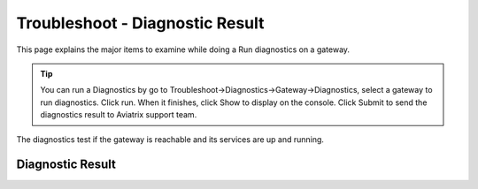 .. meta::
   :description: The Service Description of Troubleshoot Diagnostic result
   :keywords: Aviatrix troubleshooting, Diagnostic, Diagnostic Result, gateway, reachable

###################################
Troubleshoot - Diagnostic Result
###################################

This page explains the major items to examine while doing a Run diagnostics on a gateway.

.. tip::
 
   You can run a Diagnostics by go to Troubleshoot->Diagnostics->Gateway->Diagnostics, select a gateway to run diagnostics. Click run. When it finishes, click Show to display on the console. Click Submit to send the diagnostics result to Aviatrix support team.
The diagnostics test if the gateway is reachable and its services are up and running.


Diagnostic Result
---------------

+-----------------------------+----------------------------------------------------------------+
|**Controller Output**        |                                                                |
+-----------------------------+----------------------------------------------------------------+
|::                                                                                            |
|                                                                                              |
| "controller": {                                                                              |
|     "SumoLogic Collector": "Not running",                                                    |
|     "Database": "Up",                                                                        |
|     "logstash-forwarder": "Not running",                                                     |
|     "Rsyslog Status": "Not running",                                                         |
|     "CloudWatch Service": "Not running",                                                     |
|     "splunkd": "Not running",                                                                |
|     "Connectivity": "Up",                                                                    |
|     "SSH": {                                                                                 |
|         "port": {                                                                            |
|             "22": "Down"                                                                     |
|         },                                                                                   |
|         "service": "Up"                                                                      |
|     },                                                                                       |
|     "datadog-agent": "Not running",                                                          |
|     "Public IP": "Pass",                                                                     |
|     "PKI": "Pass",                                                                           |
|     "rsyslogd": "Running"                                                                    |
| }                                                                                            |
|                                                                                              |
+-----------------------------+----------------------------------------------------------------+
|Indicates Controller status.                                                                  |
|                                                                                              |
+-----------------------------+----------------------------------------------------------------+
|                                                                                              |
+-----------------------------+----------------------------------------------------------------+
|**Netflow Output**           |                                                                |
+-----------------------------+----------------------------------------------------------------+
|::                                                                                            |
|                                                                                              |
| "Netflow Service": "Not running",                                                            |
|                                                                                              |
+-----------------------------+----------------------------------------------------------------+
|Indicates Netflow service status.                                                             |
|  - Default: Not running                                                                      |
|                                                                                              |
+-----------------------------+----------------------------------------------------------------+
|                                                                                              |
+-----------------------------+----------------------------------------------------------------+
|**Utility Output**           |                                                                |
+-----------------------------+----------------------------------------------------------------+    
|::                                                                                            |
|                                                                                              |
| "Files not found": [                                                                         |
|     "/etc/openvpn/utils.py",                                                                 |
|     ... (the rest is omitted.)                                                               |
| ],                                                                                           |
|                                                                                              |
+-----------------------------+----------------------------------------------------------------+
|N/A                                                                                           |
|                                                                                              |
+-----------------------------+----------------------------------------------------------------+
|                                                                                              |
+-----------------------------+----------------------------------------------------------------+
|**LogStash Output**          |                                                                |
+-----------------------------+----------------------------------------------------------------+    
|::                                                                                            |
|                                                                                              |
| "logstash-forwarder": "Not running",                                                         |
|                                                                                              |
+-----------------------------+----------------------------------------------------------------+
|Indicates Logstash logging service status.                                                    |
| - Default: Not running                                                                       |
| - Related Link `LogStash Integration`_.                                                      |
|                                                                                              |
+-----------------------------+----------------------------------------------------------------+
|                                                                                              |
+-----------------------------+----------------------------------------------------------------+
|**DNS Resolution Output**    |                                                                |
+-----------------------------+----------------------------------------------------------------+
|::                                                                                            |
|                                                                                              |
| "DNS resolution": "Pass",                                                                    |
|                                                                                              |
+-----------------------------+----------------------------------------------------------------+
|Indicates if the gateway can resolve public domain names.                                     |
| - Expected value: Pass                                                                       |
|                                                                                              |
| - If the result is Fail, check whether the DNS resolution is enabled for the VPC where this  |
|                                                                                              |
| for the VPC where this gateway resides, gateway's security group and                         |
|                                                                                              |
| VPC inbound and outbound ACL.                                                                |
|                                                                                              |
+-----------------------------+----------------------------------------------------------------+
|                                                                                              |
+-----------------------------+----------------------------------------------------------------+
|**Hostname-filter Output**   |                                                                |
+-----------------------------+----------------------------------------------------------------+
|::                                                                                            |
|                                                                                              |
| "Hostname-filter Report": [                                                                  |
|     "{\n",                                                                                   |
|     "  \"smtp.gmail.com\": {\n",                                                             |
|     "    \"ip_list\": [\n",                                                                  |
|     "      \"74.125.126.109\", \n",                                                          |
|     "      \"74.125.126.108\", \n",                                                          |
|     "      \"173.194.194.109\", \n",                                                         |    
|     "      \"173.194.205.109\"\n",                                                           |
|     "    ], \n",                                                                             |
|     "    \"thread_state\": \"ALIVE\"\n",                                                     |
|     "  }\n",                                                                                 |
|     "}"                                                                                      |    
| ],                                                                                           |
|                                                                                              |
+-----------------------------+----------------------------------------------------------------+
|Indicates the Hostname filter configuration.                                                  |
|                                                                                              |
+-----------------------------+----------------------------------------------------------------+
|                                                                                              |
+-----------------------------+----------------------------------------------------------------+
|**Rsyslog Output**           |                                                                |
+-----------------------------+----------------------------------------------------------------+    
|::                                                                                            |
|                                                                                              |
| "Rsyslog Status": "Disabled",                                                                |    
|                                                                                              |    
+-----------------------------+----------------------------------------------------------------+
|Indicates the Remote Syslog feature is enabled.                                               |
| - Related Link `Remote Syslog Integration`_.                                                 |
|                                                                                              |
+-----------------------------+----------------------------------------------------------------+
|                                                                                              |
+-----------------------------+----------------------------------------------------------------+ 
|**ipset Output**             |                                                                |
+-----------------------------+----------------------------------------------------------------+    
|::                                                                                            |
|                                                                                              |
| "ipset rules": [                                                                             |
|     "Name: avx_hnf_ipset_d_accept\n",                                                        |
|     "Type: hash:ip,port\n",                                                                  |
|     "Revision: 5\n",                                                                         |
|     "Header: family inet hashsize ... (the rest is omitted.)                                 |
|     "Size in memory: 4564\n",                                                                |
|     "References: 1\n",                                                                       |    
|     "Number of entries: 36\n",                                                               |
|     "Members:\n",                                                                            |
|     "64.233.181.108,tcp:25 comment \"smtp.gmail.com\"\n",                                    |
|     "108.177.111.109,tcp:25 comment \"smtp.gmail.com\"\n",                                   |
|     "108.177.121.108,tcp:25 comment \"smtp.gmail.com\"\n",                                   |    
|     "173.194.198.109,tcp:25 comment \"smtp.gmail.com\"\n",                                   |
|     "209.85.144.109,tcp:25 comment \"smtp.gmail.com\"\n"                                     |
| ],                                                                                           |
|                                                                                              |    
+-----------------------------+----------------------------------------------------------------+
|N/A                                                                                           |
|                                                                                              |
+-----------------------------+----------------------------------------------------------------+
|                                                                                              |
+-----------------------------+----------------------------------------------------------------+
|**SpanPort Output**          |                                                                |
+-----------------------------+----------------------------------------------------------------+    
|::                                                                                            |
|                                                                                              |
| "SpanPort Service": {                                                                        |
|     "port": "unknown",                                                                       |
|     "service": "Down"                                                                        |
| },                                                                                           |
|                                                                                              |    
+-----------------------------+----------------------------------------------------------------+
|Currently not used.                                                                           |
|                                                                                              |
+-----------------------------+----------------------------------------------------------------+
|                                                                                              |
+-----------------------------+----------------------------------------------------------------+
|**iptables nat Output**      |                                                                |
+-----------------------------+----------------------------------------------------------------+    
|::                                                                                            |
|                                                                                              |
| "iptables nat rules": [                                                                      |
|     "-P PREROUTING ACCEPT\n",                                                                |
|     "-P INPUT ACCEPT\n",                                                                     |
|     "-P OUTPUT ACCEPT\n",                                                                    |
|     "-P POSTROUTING ACCEPT\n",                                                               |
|     "-N CLOUDN-LOG-natVPN\n",                                                                |
|     "-N CLOUDX-SNAT\n",                                                                      |    
|     "-A POSTROUTING -s 192.168.43.0/24 -j CLOUDN-LOG-natVPN\n",                              |
|     "-A POSTROUTING -m addrtype --src-type LOCAL -j ACCEPT\n",                               |
|     "-A POSTROUTING -m policy --dir out --pol ipsec -j ACCEPT\n",                            |
|     "-A POSTROUTING -j CLOUDX-SNAT\n",                                                       |
|     "-A CLOUDN-LOG-natVPN -j LOG --log-prefix \"AviatrixUser: \"\n",                         |    
|     "-A CLOUDN-LOG-natVPN -j MASQUERADE\n",                                                  |
|     "-A CLOUDX-SNAT -o eth0 -j MASQUERADE\n"                                                 |
| ],                                                                                           |
|                                                                                              |    
+-----------------------------+----------------------------------------------------------------+
|Indicates NAT configuration.                                                                  |
|  - mainly used for debugging                                                                 |
|                                                                                              |
+-----------------------------+----------------------------------------------------------------+
|                                                                                              |
+-----------------------------+----------------------------------------------------------------+
|**Hostname-filter Status**   |                                                                |
+-----------------------------+----------------------------------------------------------------+    
|::                                                                                            |
|                                                                                              |
| "Hostname-filter Status": [                                                                  |
|     " avx-hostname-filter.service - Aviatrix Hostname Filter\n",                            |
|     "   Loaded: loaded (/lib/systemd/system/a ... (the rest is omitted.)                     |
|     "   Active: inactive (dead)\n"                                                           |
|                                                                                              |    
+-----------------------------+----------------------------------------------------------------+
|Indicates Hostname-filter service status                                                      |
|  - Default: inactive                                                                         |
|                                                                                              |
+-----------------------------+----------------------------------------------------------------+
|                                                                                              |
+-----------------------------+----------------------------------------------------------------+
|**iptables  Output**         |                                                                |
+-----------------------------+----------------------------------------------------------------+    
|::                                                                                            |
|                                                                                              |
| "iptables rules": [                                                                          |
|     "-P INPUT ACCEPT\n",                                                                     |
|     "-P FORWARD ACCEPT\n",                                                                   |
|     "-P OUTPUT ACCEPT\n",                                                                    |
|     "-N AVX-FILTER-BASE-LOG-ACCEPT\n",                                                       |
|     "-N AVX-FILTER-BASE-LOG-DROP\n",                                                         |
|     "-N AVX-FILTER-CHAIN\n",                                                                 |    
|     "-N AVX-FILTER-MATCH-LOG-ACCEPT\n",                                                      |
|     "-N AVX-FILTER-MATCH-LOG-DROP\n",                                                        |
|     "-N CLOUDN-AVX-NFQ\n",                                                                   |
|     "-N RULE-LOG-ACCEPT\n",                                                                  |
|     "-N RULE-LOG-DROP\n",                                                                    |    
|     ... (the rest is omitted.)                                                               |
| ],                                                                                           |
|                                                                                              |    
+-----------------------------+----------------------------------------------------------------+
|Indicates Stateful firewall configuration                                                     |
|  - mainly used for debugging                                                                 |
|                                                                                              |
+-----------------------------+----------------------------------------------------------------+
|                                                                                              |
+-----------------------------+----------------------------------------------------------------+
|**ifconfig Output**          |                                                                |
+-----------------------------+----------------------------------------------------------------+    
|::                                                                                            |
|                                                                                              |
|  "ifconfig display": [                                                                       |
|      "eth0: flags=4163<UP,BROADCAST,... (the rest is omitted.)                               |
|                                                                                              |
|      "        inet 10.10.10.72  netm... (the rest is omitted.)                               |
|      "        inet6 fe80::8a4:d3ff:f... (the rest is omitted.)                               |
|      "        ether 0a:a4:d3:1b:df:0... (the rest is omitted.)                               |
|      "        RX packets 326021  byt... (the rest is omitted.)                               |
|      "        RX errors 0  dropped 0... (the rest is omitted.)                               |    
|      "        TX packets 185361  byt... (the rest is omitted.)                               |
|      "        TX errors 0  dropped 0... (the rest is omitted.)                               |
|      "\n",                          ... (the rest is omitted.)                               |
|      "lo: flags=4169<UP,LOOPBACK,RUN... (the rest is omitted.)                               |
|      "        inet 127.0.0.1  netmas... (the rest is omitted.)                               |    
|      "        inet6 ::1  prefixlen 1... (the rest is omitted.)                               |
|      "        loop  txqueuelen 1000 ... (the rest is omitted.)                               |
|      "        RX packets 396  bytes ... (the rest is omitted.)                               |
|      "        RX errors 0  dropped 0... (the rest is omitted.)                               |
|      "        TX packets 396  bytes ... (the rest is omitted.)                               |
|      "        TX errors 0  dropped 0... (the rest is omitted.)                               |
|      "\n",                          ... (the rest is omitted.)                               |
|      "tun0: flags=4305<UP,POINTOPOIN... (the rest is omitted.)                               |    
|      "        inet 192.168.43.1  net... (the rest is omitted.)                               |
|      "        inet6 fe80::30ff:994a:... (the rest is omitted.)                               |
|      "        unspec 00-00-00-00-00-... (the rest is omitted.)                               |
|      "        RX packets 0  bytes 0 ... (the rest is omitted.)                               |
|      "        RX errors 0  dropped 0... (the rest is omitted.)                               |
|      "        TX packets 4  bytes 30... (the rest is omitted.)                               |
|      "        TX errors 0  dropped 0... (the rest is omitted.)                               |
|      "\n"                                                                                    |    
|  ],                                                                                          |
|                                                                                              |    
+-----------------------------+----------------------------------------------------------------+
|Indicates gateway's interfaces.                                                               |
|  - There should be very limit number of TX and RX errors/dropped.                            |
|                                                                                              |    
|  - If there are a lot of TX errors or dropped in tun0, it may be due to authentication       |
|                                                                                              |    
|  mismatch on the tunnel.                                                                     |
|                                                                                              |    
+-----------------------------+----------------------------------------------------------------+
|                                                                                              |
+-----------------------------+----------------------------------------------------------------+
|**Disk Usage Output**       |                                                                 |
+-----------------------------+----------------------------------------------------------------+    
|::                                                                                            |
|                                                                                              |
| "top disk usage": [                                                                          |
|     "4.7G\t/usr\n",                                                                          |
|     "2.3G\t/usr/share\n",                                                                    |
|     "1.3G\t/var\n",                                                                          |
|     "1.2G\t/usr/share/doc\n",                                                                |
|     "1.1G\t/usr/src\n",                                                                      |
|     "1.1G\t/usr/lib\n",                                                                      |    
|                                                                                              |
|     ... (the rest is omitted.)                                                               |
| ],                                                                                           |
|                                                                                              |    
+-----------------------------+----------------------------------------------------------------+
|Indicates disk usage on the gateway.                                                          |
|  > The maximum size of /usr should be lower than 6G, please contact                          |
|                                                                                              |
|  support@aviatrix.com if you see abnormal usage in a folder.                                 |
|                                                                                              |
+-----------------------------+----------------------------------------------------------------+
|                                                                                              |
+-----------------------------+----------------------------------------------------------------+
|**MsgQueue Output**          |                                                                |
+-----------------------------+----------------------------------------------------------------+    
|::                                                                                            |
|                                                                                              |
| "MsgQueue": {                                                                                |
|     "ApproximateNumberOfMessagesNotVisible": "0",                                            |
|                                                                                              |
|     "ContentBasedDeduplication": "false",                                                    |
|     "MessageRetentionPeriod": "345600",                                                      |
|     "ApproximateNumberOfMessagesDelayed": "0",                                               |
|     "MaximumMessageSize": "262144",                                                          |    
|     "CreatedTimestamp": "1545101799",                                                        |
|     "ApproximateNumberOfMessages": "0",                                                      |
|     "ReceiveMessageWaitTimeSeconds": "0",                                                    |
|     "DelaySeconds": "0",                                                                     |
|     "FifoQueue": "true",                                                                     |    
|     "VisibilityTimeout": "30",                                                               |
|     "LastModifiedTimestamp": "1545101878",                                                   |
|     "QueueArn": "arn:aws:sqs:us-west-2:xxxxxx:aviatrix-34-xxx-xxx-16.fifo"                   |
| },                                                                                           |
|                                                                                              |
+-----------------------------+----------------------------------------------------------------+
|Indicates AWS SQS message queue status.                                                       |
|  - ApproximateNumberOfMessages indicates the number of pending messages                      |
|                                                                                              |
|  in the queue.                                                                               |
|                                                                                              |    
|  - Expected value is 0.                                                                      |
|                                                                                              |
|  - If this value is not 0, it means there's issue on the AWS SQS Service, please update      |
|                                                                                              |    
|  your IAM policy (refer to `IAM Policy`_. and check if the DNS resolution                    |
|                                                                                              |    
|  passed on the gateway.) You may also check if this SQS queue is still in your AWS           |
|                                                                                              |    
|  SQS Service.                                                                                |
|                                                                                              |
+-----------------------------+----------------------------------------------------------------+
|                                                                                              |
+-----------------------------+----------------------------------------------------------------+
|**Supervisorctl Output**     |                                                                |
+-----------------------------+----------------------------------------------------------------+
|::                                                                                            |
|                                                                                              |
| "supervisorctl status": [                                                                    |
|     "gwmon                            RUNNING   pid 2857, uptime 5:25:55\n",                 |
|     "local_launch                     EXITED    Dec 18 02:58 AM\n",                          |
|     "openvpn                          RUNNING   pid 5430, uptime 5:20:42\n",                 |
|     "perfmon                          RUNNING   pid 2876, uptime 5:25:53\n",                 |
|     "sw-wdt4perfmon                   RUNNING   pid 2894, uptime 5:25:51\n",                 |
|     "time_action                      RUNNING   pid 2816, uptime 5:25:56\n"                  |    
| ],                                                                                           |
|                                                                                              |
+-----------------------------+----------------------------------------------------------------+
|Indicates the supervisor status.                                                              |
|  - All services should be in RUNNING state except local_launch.                              |
|                                                                                              |
+-----------------------------+----------------------------------------------------------------+
|                                                                                              |
+-----------------------------+----------------------------------------------------------------+
|**IKE daemon Output**        |                                                                |
+-----------------------------+----------------------------------------------------------------+
|::                                                                                            |
|                                                                                              |
| "IKE daemon": {                                                                              |
|     "port": {                                                                                |
|         "500": "Up",                                                                         |
|         "4500": "Up"                                                                         |
|     },                                                                                       |
|     "service": "Up"                                                                          |
| },                                                                                           |    
|                                                                                              |
+-----------------------------+----------------------------------------------------------------+
|Indicates IKE daemon service and port status                                                  |
|  - Default: Up for all                                                                       |
|                                                                                              |
+-----------------------------+----------------------------------------------------------------+
|                                                                                              |
+-----------------------------+----------------------------------------------------------------+
|**SumoLogic Output**         |                                                                |
+-----------------------------+----------------------------------------------------------------+
|::                                                                                            |
|                                                                                              |
| "SumoLogic Collector": "Not running",                                                        |
|                                                                                              |
+-----------------------------+----------------------------------------------------------------+
|Indicates SumoLogic logging service status.                                                   |
|  - Default: Not running                                                                      |
|  - Related Link `Sumologic Integration`_.                                                    |
|                                                                                              |
+-----------------------------+----------------------------------------------------------------+
|                                                                                              |
+-----------------------------+----------------------------------------------------------------+
|**Upload Output**            |                                                                |
+-----------------------------+----------------------------------------------------------------+
|::                                                                                            |
|                                                                                              |
| "Upload": "Pass",                                                                            |
|                                                                                              |
+-----------------------------+----------------------------------------------------------------+
|Indicates that Aviatrix controller is able to upload files to the gateway.                    |
|  - Expected value: Pass                                                                      |
|                                                                                              |    
|  - If fail, please check the port 443 is open in both security group and VPC ACL between     |
|                                                                                              |    
|  controller and the gateway instance in AWS console.                                         |
|                                                                                              |
+-----------------------------+----------------------------------------------------------------+
|                                                                                              |
+-----------------------------+----------------------------------------------------------------+
|**Datadog Output**           |                                                                |
+-----------------------------+----------------------------------------------------------------+
|::                                                                                            |
|                                                                                              |
| "Datadog Service": "Not running",                                                            |
|                                                                                              |
+-----------------------------+----------------------------------------------------------------+
| Indicates Datadog logging service status.                                                    |
|  - Default: Not running                                                                      |
|  - Related Link `Datadog Integratin`_.                                                       |
|                                                                                              |
+-----------------------------+----------------------------------------------------------------+
|                                                                                              |
+-----------------------------+----------------------------------------------------------------+
|**iptables mangle Output**   |                                                                |
+-----------------------------+----------------------------------------------------------------+
|::                                                                                            |
|                                                                                              |
| "iptables mangle rules": [                                                                   |
|     "-P PREROUTING ACCEPT\n",                                                                |
|     "-P INPUT ACCEPT\n",                                                                     |
|     "-P FORWARD ACCEPT\n",                                                                   |
|     "-P OUTPUT ACCEPT\n",                                                                    |    
|     "-P POSTROUTING ACCEPT\n",                                                               |
|     "-N MSSCLAMPING\n",                                                                      |
|     "-A FORWARD -j MSSCLAMPING\n",                                                           |
|     "-A MSSCLAMPING -p  ... (the rest is omitted.)                                           |    
| ],                                                                                           |
|                                                                                              |
+-----------------------------+----------------------------------------------------------------+
|Indicates iptables mangle configuration.                                                      |
|  - For debugging purpose                                                                     |
|                                                                                              |
+-----------------------------+----------------------------------------------------------------+
|                                                                                              |
+-----------------------------+----------------------------------------------------------------+
|**HTTPS Output**             |                                                                |
+-----------------------------+----------------------------------------------------------------+
|::                                                                                            |
|                                                                                              |
| "HTTPS": {                                                                                   |
|     "port": {                                                                                |
|                                                                                              |
|         "443": [                                                                             |
|             "up",                                                                            |    
|             "reachable"                                                                      |
|         ]                                                                                    |
|     },                                                                                       |
|     "service": "Up"                                                                          |    
| },                                                                                           |
|                                                                                              |
+-----------------------------+----------------------------------------------------------------+
|Indicates the HTTPS status and reachability on the gateway.                                   | 
|   - Expected value: Up and reachable                                                         |
|                                                                                              |
|   - If Fail, please make sure the gateway has its security group port 443 open to the        |
|                                                                                              |
|   controller's EIP in AWS console.                                                           |
|                                                                                              |
+-----------------------------+----------------------------------------------------------------+
|                                                                                              |
+-----------------------------+----------------------------------------------------------------+
|**HTTPS Get Output**         |                                                                |
+-----------------------------+----------------------------------------------------------------+
|::                                                                                            |
|                                                                                              |
| "HTTPS GET": "Pass",                                                                         |
|                                                                                              |
+-----------------------------+----------------------------------------------------------------+
|Indicates connectivity for HTTPS request from gateway to the controller.                      |
|  - Expected value: Pass if GW can communicate with Controller without issue.                 |
|                                                                                              |
|  When It shows "Fail" please check both Controller and Gateway security group                |
|                                                                                              |
|  - If Fail, please make sure the controller has its security group port 443 open to the      |
|                                                                                              |
|  gateway's EIP in AWS console.                                                               |
|                                                                                              |
+-----------------------------+----------------------------------------------------------------+
|                                                                                              |
+-----------------------------+----------------------------------------------------------------+
|**CloudWatch Output**        |                                                                |
+-----------------------------+----------------------------------------------------------------+
|::                                                                                            |
|                                                                                              |
| "CloudWatch Service": "Not running",                                                         |
|                                                                                              |
+-----------------------------+----------------------------------------------------------------+
|Indicates the AWS CloudWatch service status.                                                  |
|  - Default: Not running                                                                      |
|  - Related Link `Cloudwatch How To`_.                                                        | 
|                                                                                              |
+-----------------------------+----------------------------------------------------------------+
|                                                                                              |
+-----------------------------+----------------------------------------------------------------+
|**Top Memory Output**        |                                                                |
+-----------------------------+----------------------------------------------------------------+
|::                                                                                            |
|                                                                                              |
| "top mem processes": [                                                                       |
|     "20.2  0.1 398548   432 /lib/systemd/systemd-journald\n",                                |
|                                                                                              |
|     " 4.6  0.0 454976  1761 /usr/sbin/apache2 -k start\n",                                   |
|     " 4.3  0.1 807656  2857 python -W ... (the rest is omitted.)                             |
|     " 2.8  0.0  90920  2876 python -W ... (the rest is omitted.)                             |    
|     " 2.6  0.0  84700  2816 python -W ... (the rest is omitted.)                             |
|     " 2.2  0.0 457688  5299 /usr/sbin/apache2 -k start\n",                                   |
|     " 2.1  0.0  65268  1992 /usr/bin/p ... (the rest is omitted.)                            |
|     " 2.1  0.0 457688  5297 /usr/sbin/apache2 -k start\n",                                   |    
|     " 1.9  0.0 548016  1183 /usr/lib/snapd/snapd\n",                                         |
|     " 1.8  0.0 457452  5300 /usr/sbin/apache2 -k start\n"                                    |
| ],                                                                                           |
|                                                                                              |
+-----------------------------+----------------------------------------------------------------+
|Indicates the memory and CPU usage of the gateway.                                            |
|  - The memory usage of processes (first column) is changing dynamiclly and the overall       |
|                                                                                              |
|  usage should be lower than 50%                                                              |
|                                                                                              |
|  - Mainly used for debugging                                                                 |
|                                                                                              |
+-----------------------------+----------------------------------------------------------------+
|                                                                                              |
+-----------------------------+----------------------------------------------------------------+
|**Splunk  Output**           |                                                                |
+-----------------------------+----------------------------------------------------------------+
|::                                                                                            |
|                                                                                              |
| "splunkd": "Not running",                                                                    |
|                                                                                              |
+-----------------------------+----------------------------------------------------------------+
|Indicates Splunk logging service status.                                                      |
|  - Default: Not running                                                                      |
|  - Related Link `splunk Integration`_.                                                       |
|                                                                                              |
+-----------------------------+----------------------------------------------------------------+
|                                                                                              |
+-----------------------------+----------------------------------------------------------------+
|**VPN Service Output**       |                                                                |
+-----------------------------+----------------------------------------------------------------+
|::                                                                                            |
|                                                                                              |
| "VPN Service": {                                                                             |
|     "port": {                                                                                |
|                                                                                              |
|         "943": [                                                                             |
|                                                                                              |
|             "up",                                                                            |    
|             "reachable"                                                                      |
|         ]                                                                                    |
|     },                                                                                       |
|     "service": "Down"                                                                        |    
| },                                                                                           |
|                                                                                              |
+-----------------------------+----------------------------------------------------------------+
|Indicates OpenVPN service status.                                                             |
|  - Status is down if the gateway is non SSLVPN gateway                                       |
|                                                                                              |
|  - For SSLVPN gateway with ELB enabled, port 943 should be UP and the gateway's security     |
|                                                                                              |
|  group has default port 943 open to 0.0.0.0/0 to accept remote user connection.              |
|                                                                                              |
|  - For SSLVPN gateway with ELB disabled, port 1194 should be UP and the gateway's security   |
|                                                                                              |
|  group has default port 1194 open to 0.0.0.0/0 to accept remote user connection.             |
|                                                                                              |
+-----------------------------+----------------------------------------------------------------+
|                                                                                              |
+-----------------------------+----------------------------------------------------------------+
|**IP Link Output**           |                                                                |
+-----------------------------+----------------------------------------------------------------+
|::                                                                                            |
|                                                                                              |
| "ip link display": [                                                                         |
|     "1: lo: <LOOPBACK,MULTICAST,UP,LOWER_UP... (the rest is omitted.)                        |
|     "    link/loopback 00:00:00:00:00:00 brd 00:00:00:00:00:00\n",                           |
|     "2: eth0: <BROADCAST,MULTICAST,UP,LOW ER... (the rest is omitted.)                       |
|     "    link/ether 0a:a4:d3:1b:df:0e brd ff:ff:ff:ff:ff:ff\n",                              |
|     "3: cxm0: <BROADCAST,MULTICAST> mtu 150... (the rest is omitted.)                        |    
|     "    link/ether b2:61:0b:3f:69:a3 brd ff:ff:ff:ff:ff:ff\n",                              |
|     "13: tun0: <POINTOPOINT,MULTICAST,NOARP... (the rest is omitted.)                        |
|     "    link/none \n"                                                                       |
| ],                                                                                           |    
|                                                                                              |
+-----------------------------+----------------------------------------------------------------+
|Indicates the ip link status of the gateway.                                                  |
|  - Status should be UP.                                                                      |
|                                                                                              |
+-----------------------------+----------------------------------------------------------------+
|                                                                                              |
+-----------------------------+----------------------------------------------------------------+
|**Route Output**             |                                                                |
+-----------------------------+----------------------------------------------------------------+
|::                                                                                            |
|                                                                                              |
| "route": [                                                                                   |
|     "Kernel IP routing table\n",                                                             |
|     "Destination     Gateway         Genmask         Flags Metric Ref    Use Iface\n"        |
|     "0.0.0.0         10.10.10.1      0.0.0.0         UG    0      0        0 eth0\n",        |
|     "10.10.10.0      0.0.0.0         255.255.255.0   U     0      0        0 eth0\n",        |
|     "192.168.43.0    192.168.43.2    255.255.255.0   UG    0      0        0 tun0\n",        |    
|     "192.168.43.2    0.0.0.0         255.255.255.255 UH    0      0        0 tun0\n"         |
| ],                                                                                           |
|                                                                                              |
+-----------------------------+----------------------------------------------------------------+
|Indicates the route table on the gateway.                                                     |
|                                                                                              |
+-----------------------------+----------------------------------------------------------------+
|                                                                                              |
+-----------------------------+----------------------------------------------------------------+
|**FQDN Output**              |                                                                |
+-----------------------------+----------------------------------------------------------------+
|::                                                                                            |
|                                                                                              |
| "FQDN service": [                                                                            |
|     " avx-nfq.service - Aviatrix NFQ\n",                                                    |
|                                                                                              |
|     "   Loaded: loaded (/lib/systemd/system/avx-nf... (the rest is omitted.)                 |
|     "   Active: active (running) since Wed 2018-12... (the rest is omitted.)                 |
|     " Main PID: 8495 (avx-nfq)\n",                                                           |    
|     "    Tasks: 1 (limit: 1149)\n",                                                          |
|     "   CGroup: /system.slice/avx-nfq.service\n",                                            |
|     "           └─8495 /home/ubuntu/cloudx-aws/nfq-module/avx-nfq\n",                        |
|     "\n",                                                                                    |
|     "Dec 19 13:23:30 ip-10-10-0-182 avx-nfq[8495]:... (the rest is omitted.)                 |
|    ... (the rest is omitted.)                                                                |
| ],                                                                                           |
|                                                                                              |
+-----------------------------+----------------------------------------------------------------+
|Indicates the FQDN Egress Control status                                                      |
|  - Status is active when FQDN egress control is enabled.                                     |
|  - Status is inactive when FQDN egress control is disabled or failed.                        |
|                                                                                              |
+-----------------------------+----------------------------------------------------------------+
|                                                                                              |
+-----------------------------+----------------------------------------------------------------+
|**SSH Output**               |                                                                |
+-----------------------------+----------------------------------------------------------------+
|::                                                                                            |
|                                                                                              |
| "SSH": {                                                                                     |
|     "port": {                                                                                |
|                                                                                              |
|         "22": [                                                                              |
|             "up",                                                                            |
|             "reachable"                                                                      |    
|         ]                                                                                    |
|     },                                                                                       |
|     "service": "Up"                                                                          |
| },                                                                                           |
|                                                                                              |
+-----------------------------+----------------------------------------------------------------+
|Indicates the SSH port status on the gateway.                                                 |
|  - Required for gateway diagnostics to function properly.                                    |
|  - Default: Up and reachable.                                                                |
|  - If Fail or unreachable, the gateway diagnostics will not produce useful results           |
|                                                                                              |
+-----------------------------+----------------------------------------------------------------+
|                                                                                              |
+-----------------------------+----------------------------------------------------------------+
|**Auth Output**              |                                                                |
+-----------------------------+----------------------------------------------------------------+
|::                                                                                            |
|                                                                                              |
| "Auth Config": [                                                                             |
|     {                                                                                        |
|         "cfg": "Pass",                                                                       |
|         "method": "LDAP auth"                                                                |
|     }                                                                                        |
| ],                                                                                           |    
|                                                                                              |
+-----------------------------+----------------------------------------------------------------+
|Indicates the authentication method configured on the VPN gateway.                            |
|                                                                                              |
+-----------------------------+----------------------------------------------------------------+
|                                                                                              |
+-----------------------------+----------------------------------------------------------------+
|**VPN Status Output**        |                                                                |
+-----------------------------+----------------------------------------------------------------+
|::                                                                                            |
|                                                                                              |
| "VPN config": "Pass",                                                                        |
|                                                                                              |
+-----------------------------+----------------------------------------------------------------+
|Indicates the VPN confguration status. Expected value: Pass                                   |
|                                                                                              |
+-----------------------------+----------------------------------------------------------------+
|                                                                                              |
+-----------------------------+----------------------------------------------------------------+
|**DNS Output**               |                                                                |
+-----------------------------+----------------------------------------------------------------+
|::                                                                                            |
|                                                                                              |
| "DNS Service": {                                                                             |
|     "/etc/resolvconf/resolv.conf.d/head": [                                                  |
|         "nameserver 8.8.8.8\n"                                                               |
|     ],                                                                                       |
|     "/etc/hosts": [                                                                          |
|         "127.0.0.1 localhost\n",                                                             |
|         "\n",                                                                                |
|         "::1 ip6-localhost ip6-loopback\n",                                                  |
|         "fe00::0 ip6-localnet\n",                                                            |
|         "ff00::0 ip6-mcastprefix\n",                                                         |
|         "ff02::1 ip6-allnodes\n",                                                            |
|         "ff02::2 ip6-allrouters\n",                                                          |
|         "ff02::3 ip6-allhosts\n",                                                            |
|         "ip-10-10-10-72\n",                                                                  |
|         "ip-10-10-10-72\n",                                                                  |
|         "10.10.10.72 ip-10-10-10-72\n"                                                       |
|     ],                                                                                       |
|     "/etc/hostname": [                                                                       |
|         "ip-10-10-10-72\n"                                                                   |
|     ],                                                                                       |
|     "/etc/systemd/resolved.conf": [                                                          |
|         "\n",                                                                                |
|         "[Resolve]\n",                                                                       |
|         "DNS=8.8.8.8\n"                                                                      |
|     ],                                                                                       |
|     "/etc/resolv.conf": [                                                                    |
|         "\n",                                                                                |
|         "nameserver 8.8.8.8\n",                                                              |
|         "nameserver 10.10.0.2\n",                                                            |
|         "search us-west-2.compute.internal\n"                                                |
|     ]                                                                                        |
| },                                                                                           |
|                                                                                              |
+-----------------------------+----------------------------------------------------------------+
|Indicates DNS service status and related configuration on the gateway.                        |
|                                                                                              |
+-----------------------------+----------------------------------------------------------------+
|                                                                                              |
+-----------------------------+----------------------------------------------------------------+
|**Server Cert Output**       |                                                                |
+-----------------------------+----------------------------------------------------------------+
|::                                                                                            |
|                                                                                              |
| "Server Cert": "good"                                                                        |
|                                                                                              |
+-----------------------------+----------------------------------------------------------------+
|N/A                                                                                           |
|                                                                                              |
+-----------------------------+----------------------------------------------------------------+



.. _LogStash Integration: https://docs.aviatrix.com/HowTos/AviatrixLogging.html#logstash-forwarder
.. _Remote Syslog Integration: https://docs.aviatrix.com/HowTos/AviatrixLogging.html#remote-syslog
.. _IAM Policy: https://docs.aviatrix.com/HowTos/iam_policies.html
.. _Sumologic Integration: https://docs.aviatrix.com/HowTos/AviatrixLogging.html#sumo-logic-app-for-aviatrix
.. _Datadog Integration: https://docs.aviatrix.com/HowTos/DatadogIntegration.html
.. _Cloudwatch How To: https://docs.aviatrix.com/HowTos/cloudwatch.html
.. _Splunk Integration: https://docs.aviatrix.com/HowTos/AviatrixLogging.html#splunk-logging

.. disqus::
